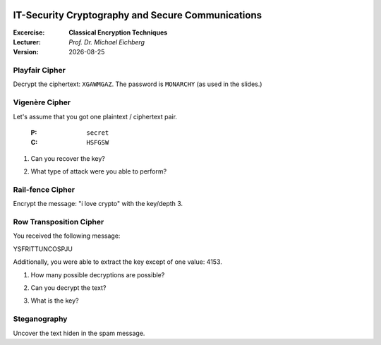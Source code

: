 .. meta:: 
    :author: Michael Eichberg
    :keywords: classical encryption techniques, exercise
    :id: 2023_10-W3M20014-classical_encryption_techniques

.. |date| date::

.. image:: logo.png
    :align: right


IT-Security Cryptography and Secure Communications
==================================================
    
:Excercise: **Classical Encryption Techniques**
:Lecturer: *Prof. Dr. Michael Eichberg*
:Version: |date|



Playfair Cipher
_______________

Decrypt the ciphertext: ``XGAWMGAZ``. The password is ``MONARCHY`` (as used in the slides.)

.. 
    Solution:
        w(i/j)nXnerX => Winner


Vigenère Cipher
_______________

Let's assume that you got one plaintext / ciphertext pair.

    :P: ``secret``
    :C: ``HSFGSW``

1. Can you recover the key?
   
..
        Solution: 
        the key is: PODPOD

2. What type of attack were you able to perform?

..
        Solution:
        a simple plaintext attack


Rail-fence Cipher
__________________

Encrypt the message: "i love crypto" with the key/depth 3.

..
    Solution: 

        I L O V E C R Y P T O
        1 2 3 1 2 3 1 2 3 1 2    

        I V R T L E Y O O C P


Row Transposition Cipher
________________________

You received the following message:

.. class:: hexdump

    YSFRITTUNCOSPJU

Additionally, you were able to extract the key except of one value: 4153.

1. How many possible decryptions are possible?

.. 
    Solution:
    5: 
        24153, 42153, 41253, 41523, 41532

2. Can you decrypt the text?
   
.. 
    Solution:

    We have five colums (len of key) and therefore three rows.

    Split up in 5 segments of three letter.
    YSF RIT TUN COS PJU

    Write them down in a table:

      y r t c p   => looks like "crypt" 
      s i u o j   
      f t n s u   

    cryptoisjustfun

3. What is the key?

.. 
        Solution:   
            42153    
            crypto is just fun

Steganography
______________

Uncover the text hiden in the spam message. 

.. 
    Solution:

        Success
